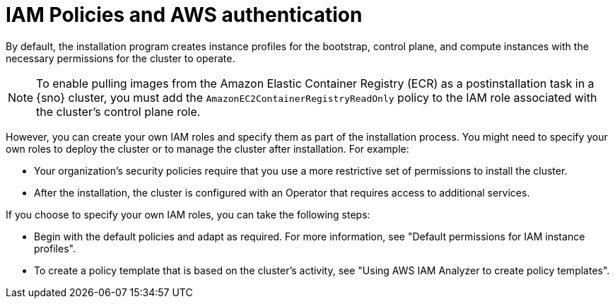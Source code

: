 // Module included in the following assemblies:
//
// * installing/installing_aws/installing-aws-account.adoc

:_mod-docs-content-type: CONCEPT
[id="iam-policies-and-aws-authentication_{context}"]
= IAM Policies and AWS authentication

By default, the installation program creates instance profiles for the bootstrap, control plane, and compute instances with the necessary permissions for the cluster to operate.

[NOTE]
====
To enable pulling images from the Amazon Elastic Container Registry (ECR) as a postinstallation task in a {sno} cluster, you must add the `AmazonEC2ContainerRegistryReadOnly` policy to the IAM role associated with the cluster's control plane role.
====

However, you can create your own IAM roles and specify them as part of the installation process. You might need to specify your own roles to deploy the cluster or to manage the cluster after installation. For example:

* Your organization's security policies require that you use a more restrictive set of permissions to install the cluster.
* After the installation, the cluster is configured with an Operator that requires access to additional services.

If you choose to specify your own IAM roles, you can take the following steps:

* Begin with the default policies and adapt as required. For more information, see "Default permissions for IAM instance profiles".
* To create a policy template that is based on the cluster's activity, see "Using AWS IAM Analyzer to create policy templates".